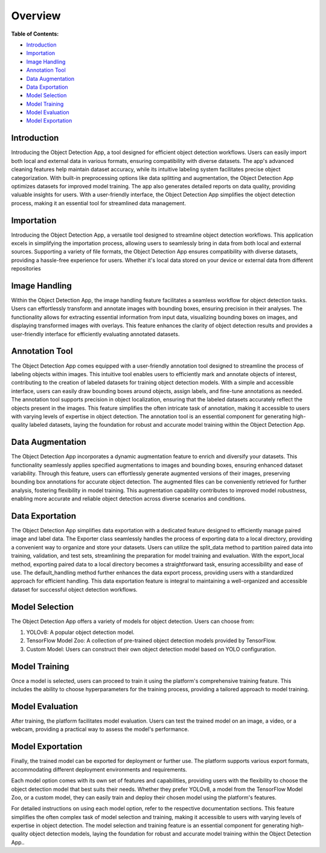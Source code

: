Overview
+++++++++


**Table of Contents:**

- `Introduction <#intro>`_
- `Importation <#import>`_
- `Image Handling <#imageHandle>`_
- `Annotation Tool <#annotation>`_
- `Data Augmentation <#augment>`_
- `Data Exportation <#_export>`_
- `Model Selection <#model_selection>`_
- `Model Training <#model_training>`_
- `Model Evaluation <#model_evaluation>`_
- `Model Exportation <#model_exportation>`_


Introduction
--------------

.. _intro:

Introducing the Object Detection App, a tool designed for efficient object detection workflows. Users can easily import both local and external data in various formats, ensuring compatibility with diverse datasets. The app's advanced cleaning features help maintain dataset accuracy, while its intuitive labeling system facilitates precise object categorization. With built-in preprocessing options like data splitting and augmentation, the Object Detection App optimizes datasets for improved model training. The app also generates detailed reports on data quality, providing valuable insights for users. With a user-friendly interface, the Object Detection App simplifies the object detection process, making it an essential tool for streamlined data management.


Importation
---------------

.. _import:

Introducing the Object Detection App, a versatile tool designed to streamline object detection workflows. This application excels in simplifying the importation process, allowing users to seamlessly bring in data from both local and external sources. Supporting a variety of file formats, the Object Detection App ensures compatibility with diverse datasets, providing a hassle-free experience for users. Whether it's local data stored on your device or external data from different repositories


Image Handling
---------------

.. _imageHandle:

Within the Object Detection App, the image handling feature facilitates a seamless workflow for object detection tasks. Users can effortlessly transform and annotate images with bounding boxes, ensuring precision in their analyses. The functionality allows for extracting essential information from input data, visualizing bounding boxes on images, and displaying transformed images with overlays. This feature enhances the clarity of object detection results and provides a user-friendly interface for efficiently evaluating annotated datasets.


Annotation Tool
---------------

.. _annotation:

The Object Detection App comes equipped with a user-friendly annotation tool designed to streamline the process of labeling objects within images. This intuitive tool enables users to efficiently mark and annotate objects of interest, contributing to the creation of labeled datasets for training object detection models. With a simple and accessible interface, users can easily draw bounding boxes around objects, assign labels, and fine-tune annotations as needed. The annotation tool supports precision in object localization, ensuring that the labeled datasets accurately reflect the objects present in the images. This feature simplifies the often intricate task of annotation, making it accessible to users with varying levels of expertise in object detection. The annotation tool is an essential component for generating high-quality labeled datasets, laying the foundation for robust and accurate model training within the Object Detection App.


Data Augmentation
---------------

.. _augment:

The Object Detection App incorporates a dynamic augmentation feature to enrich and diversify your datasets. This functionality seamlessly applies specified augmentations to images and bounding boxes, ensuring enhanced dataset variability. Through this feature, users can effortlessly generate augmented versions of their images, preserving bounding box annotations for accurate object detection. The augmented files can be conveniently retrieved for further analysis, fostering flexibility in model training. This augmentation capability contributes to improved model robustness, enabling more accurate and reliable object detection across diverse scenarios and conditions.


Data Exportation
-----------------

.. _export:

The Object Detection App simplifies data exportation with a dedicated feature designed to efficiently manage paired image and label data. The Exporter class seamlessly handles the process of exporting data to a local directory, providing a convenient way to organize and store your datasets. Users can utilize the split_data method to partition paired data into training, validation, and test sets, streamlining the preparation for model training and evaluation. With the export_local method, exporting paired data to a local directory becomes a straightforward task, ensuring accessibility and ease of use. The default_handling method further enhances the data export process, providing users with a standardized approach for efficient handling. This data exportation feature is integral to maintaining a well-organized and accessible dataset for successful object detection workflows.


Model Selection 
----------------

.. _model_selection:

The Object Detection App offers a variety of models for object detection. Users can choose from:

1. YOLOv8: A popular object detection model.
2. TensorFlow Model Zoo: A collection of pre-trained object detection models provided by TensorFlow.
3. Custom Model: Users can construct their own object detection model based on YOLO configuration.

Model Training
----------------

.. _model_training:

Once a model is selected, users can proceed to train it using the platform's comprehensive training feature. This includes the ability to choose hyperparameters for the training process, providing a tailored approach to model training.

Model Evaluation
----------------

.. _model_evaluation:

After training, the platform facilitates model evaluation. Users can test the trained model on an image, a video, or a webcam, providing a practical way to assess the model's performance.

Model Exportation
----------------

.. _model_exportation:

Finally, the trained model can be exported for deployment or further use. The platform supports various export formats, accommodating different deployment environments and requirements.

Each model option comes with its own set of features and capabilities, providing users with the flexibility to choose the object detection model that best suits their needs. Whether they prefer YOLOv8, a model from the TensorFlow Model Zoo, or a custom model, they can easily train and deploy their chosen model using the platform's features.

For detailed instructions on using each model option, refer to the respective documentation sections. This feature simplifies the often complex task of model selection and training, making it accessible to users with varying levels of expertise in object detection. The model selection and training feature is an essential component for generating high-quality object detection models, laying the foundation for robust and accurate model training within the Object Detection App..

